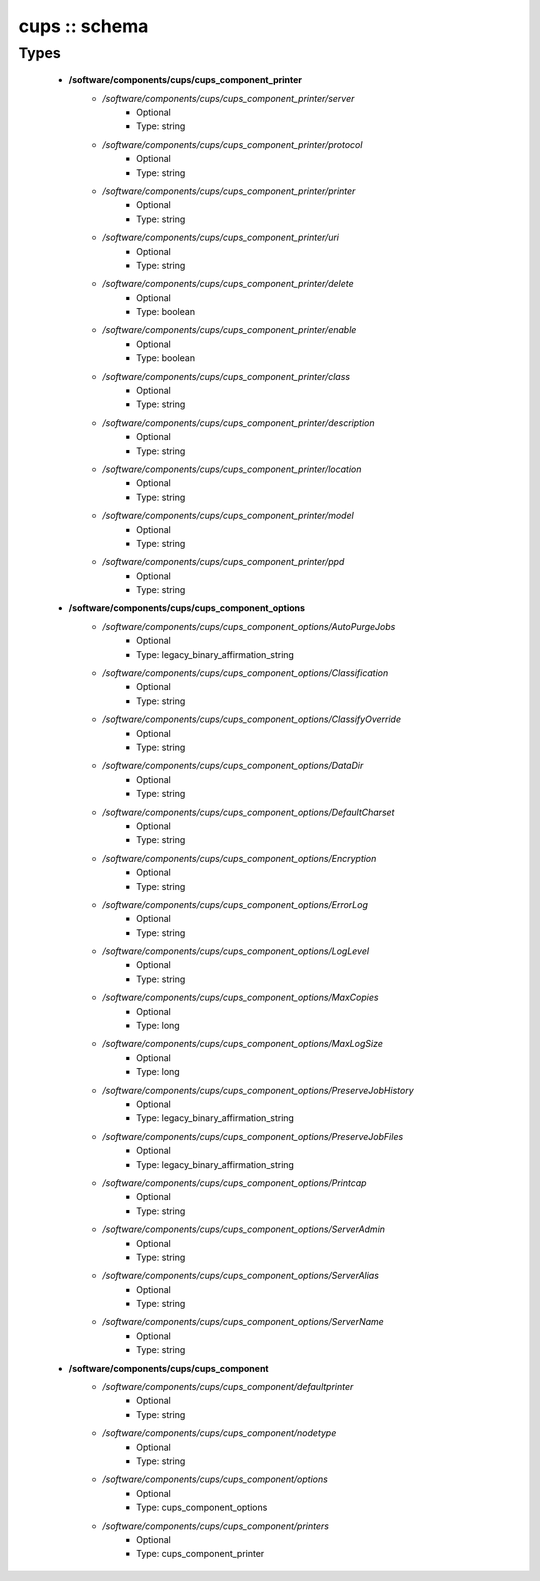 ##############
cups :: schema
##############

Types
-----

 - **/software/components/cups/cups_component_printer**
    - */software/components/cups/cups_component_printer/server*
        - Optional
        - Type: string
    - */software/components/cups/cups_component_printer/protocol*
        - Optional
        - Type: string
    - */software/components/cups/cups_component_printer/printer*
        - Optional
        - Type: string
    - */software/components/cups/cups_component_printer/uri*
        - Optional
        - Type: string
    - */software/components/cups/cups_component_printer/delete*
        - Optional
        - Type: boolean
    - */software/components/cups/cups_component_printer/enable*
        - Optional
        - Type: boolean
    - */software/components/cups/cups_component_printer/class*
        - Optional
        - Type: string
    - */software/components/cups/cups_component_printer/description*
        - Optional
        - Type: string
    - */software/components/cups/cups_component_printer/location*
        - Optional
        - Type: string
    - */software/components/cups/cups_component_printer/model*
        - Optional
        - Type: string
    - */software/components/cups/cups_component_printer/ppd*
        - Optional
        - Type: string
 - **/software/components/cups/cups_component_options**
    - */software/components/cups/cups_component_options/AutoPurgeJobs*
        - Optional
        - Type: legacy_binary_affirmation_string
    - */software/components/cups/cups_component_options/Classification*
        - Optional
        - Type: string
    - */software/components/cups/cups_component_options/ClassifyOverride*
        - Optional
        - Type: string
    - */software/components/cups/cups_component_options/DataDir*
        - Optional
        - Type: string
    - */software/components/cups/cups_component_options/DefaultCharset*
        - Optional
        - Type: string
    - */software/components/cups/cups_component_options/Encryption*
        - Optional
        - Type: string
    - */software/components/cups/cups_component_options/ErrorLog*
        - Optional
        - Type: string
    - */software/components/cups/cups_component_options/LogLevel*
        - Optional
        - Type: string
    - */software/components/cups/cups_component_options/MaxCopies*
        - Optional
        - Type: long
    - */software/components/cups/cups_component_options/MaxLogSize*
        - Optional
        - Type: long
    - */software/components/cups/cups_component_options/PreserveJobHistory*
        - Optional
        - Type: legacy_binary_affirmation_string
    - */software/components/cups/cups_component_options/PreserveJobFiles*
        - Optional
        - Type: legacy_binary_affirmation_string
    - */software/components/cups/cups_component_options/Printcap*
        - Optional
        - Type: string
    - */software/components/cups/cups_component_options/ServerAdmin*
        - Optional
        - Type: string
    - */software/components/cups/cups_component_options/ServerAlias*
        - Optional
        - Type: string
    - */software/components/cups/cups_component_options/ServerName*
        - Optional
        - Type: string
 - **/software/components/cups/cups_component**
    - */software/components/cups/cups_component/defaultprinter*
        - Optional
        - Type: string
    - */software/components/cups/cups_component/nodetype*
        - Optional
        - Type: string
    - */software/components/cups/cups_component/options*
        - Optional
        - Type: cups_component_options
    - */software/components/cups/cups_component/printers*
        - Optional
        - Type: cups_component_printer
